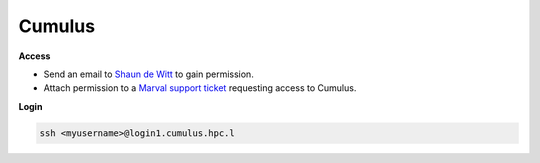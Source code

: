 .. _cumulusis:

Cumulus
-------

**Access**


* Send an email to `Shaun de Witt <shaun.de-witt@ukaea.uk>`_ to gain permission.

* Attach permission to a `Marval support ticket <https://marval.service.ukaea.uk/MSMSelfService/Index.aspx>`_ requesting access to Cumulus.

**Login**

.. code-block:: bash

        ssh <myusername>@login1.cumulus.hpc.l

